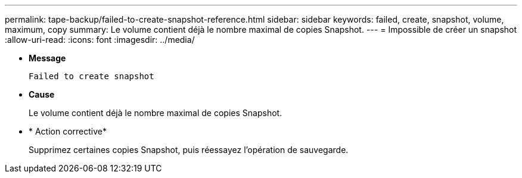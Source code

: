 ---
permalink: tape-backup/failed-to-create-snapshot-reference.html 
sidebar: sidebar 
keywords: failed, create, snapshot, volume, maximum, copy 
summary: Le volume contient déjà le nombre maximal de copies Snapshot. 
---
= Impossible de créer un snapshot
:allow-uri-read: 
:icons: font
:imagesdir: ../media/


[role="lead"]
* *Message*
+
`Failed to create snapshot`

* *Cause*
+
Le volume contient déjà le nombre maximal de copies Snapshot.

* * Action corrective*
+
Supprimez certaines copies Snapshot, puis réessayez l'opération de sauvegarde.


